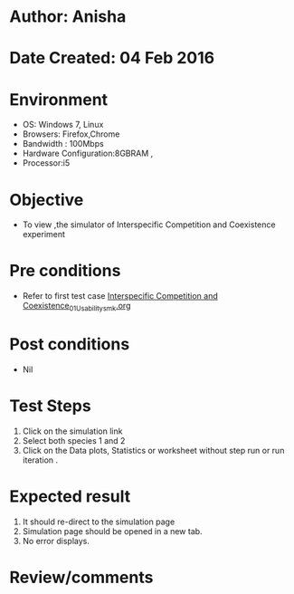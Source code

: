 * Author: Anisha
* Date Created: 04 Feb 2016
* Environment
  - OS: Windows 7, Linux
  - Browsers: Firefox,Chrome
  - Bandwidth : 100Mbps
  - Hardware Configuration:8GBRAM , 
  - Processor:i5

* Objective
  - To view ,the simulator of Interspecific Competition and Coexistence experiment

* Pre conditions
  - Refer to first test case [[https://github.com/Virtual-Labs/population-ecology-virtual-lab-i-au/blob/master/test-cases/integration_test-cases/Interspecific Competition and Coexistence/Interspecific Competition and Coexistence_01_Usability_smk.org][Interspecific Competition and Coexistence_01_Usability_smk.org]]

* Post conditions
  - Nil
  
* Test Steps
  1. Click on the simulation link 
  2. Select both species 1 and 2
  3. Click on the Data plots, Statistics or worksheet without step run or run iteration .
  
* Expected result
  1. It should re-direct to the simulation page
  2. Simulation page should be opened in a new tab.
  3. No error displays.

* Review/comments


